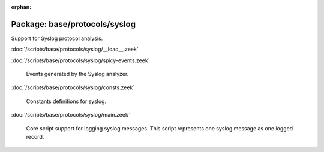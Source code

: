 :orphan:

Package: base/protocols/syslog
==============================

Support for Syslog protocol analysis.

:doc:`/scripts/base/protocols/syslog/__load__.zeek`


:doc:`/scripts/base/protocols/syslog/spicy-events.zeek`

   Events generated by the Syslog analyzer.

:doc:`/scripts/base/protocols/syslog/consts.zeek`

   Constants definitions for syslog.

:doc:`/scripts/base/protocols/syslog/main.zeek`

   Core script support for logging syslog messages.  This script represents
   one syslog message as one logged record.

